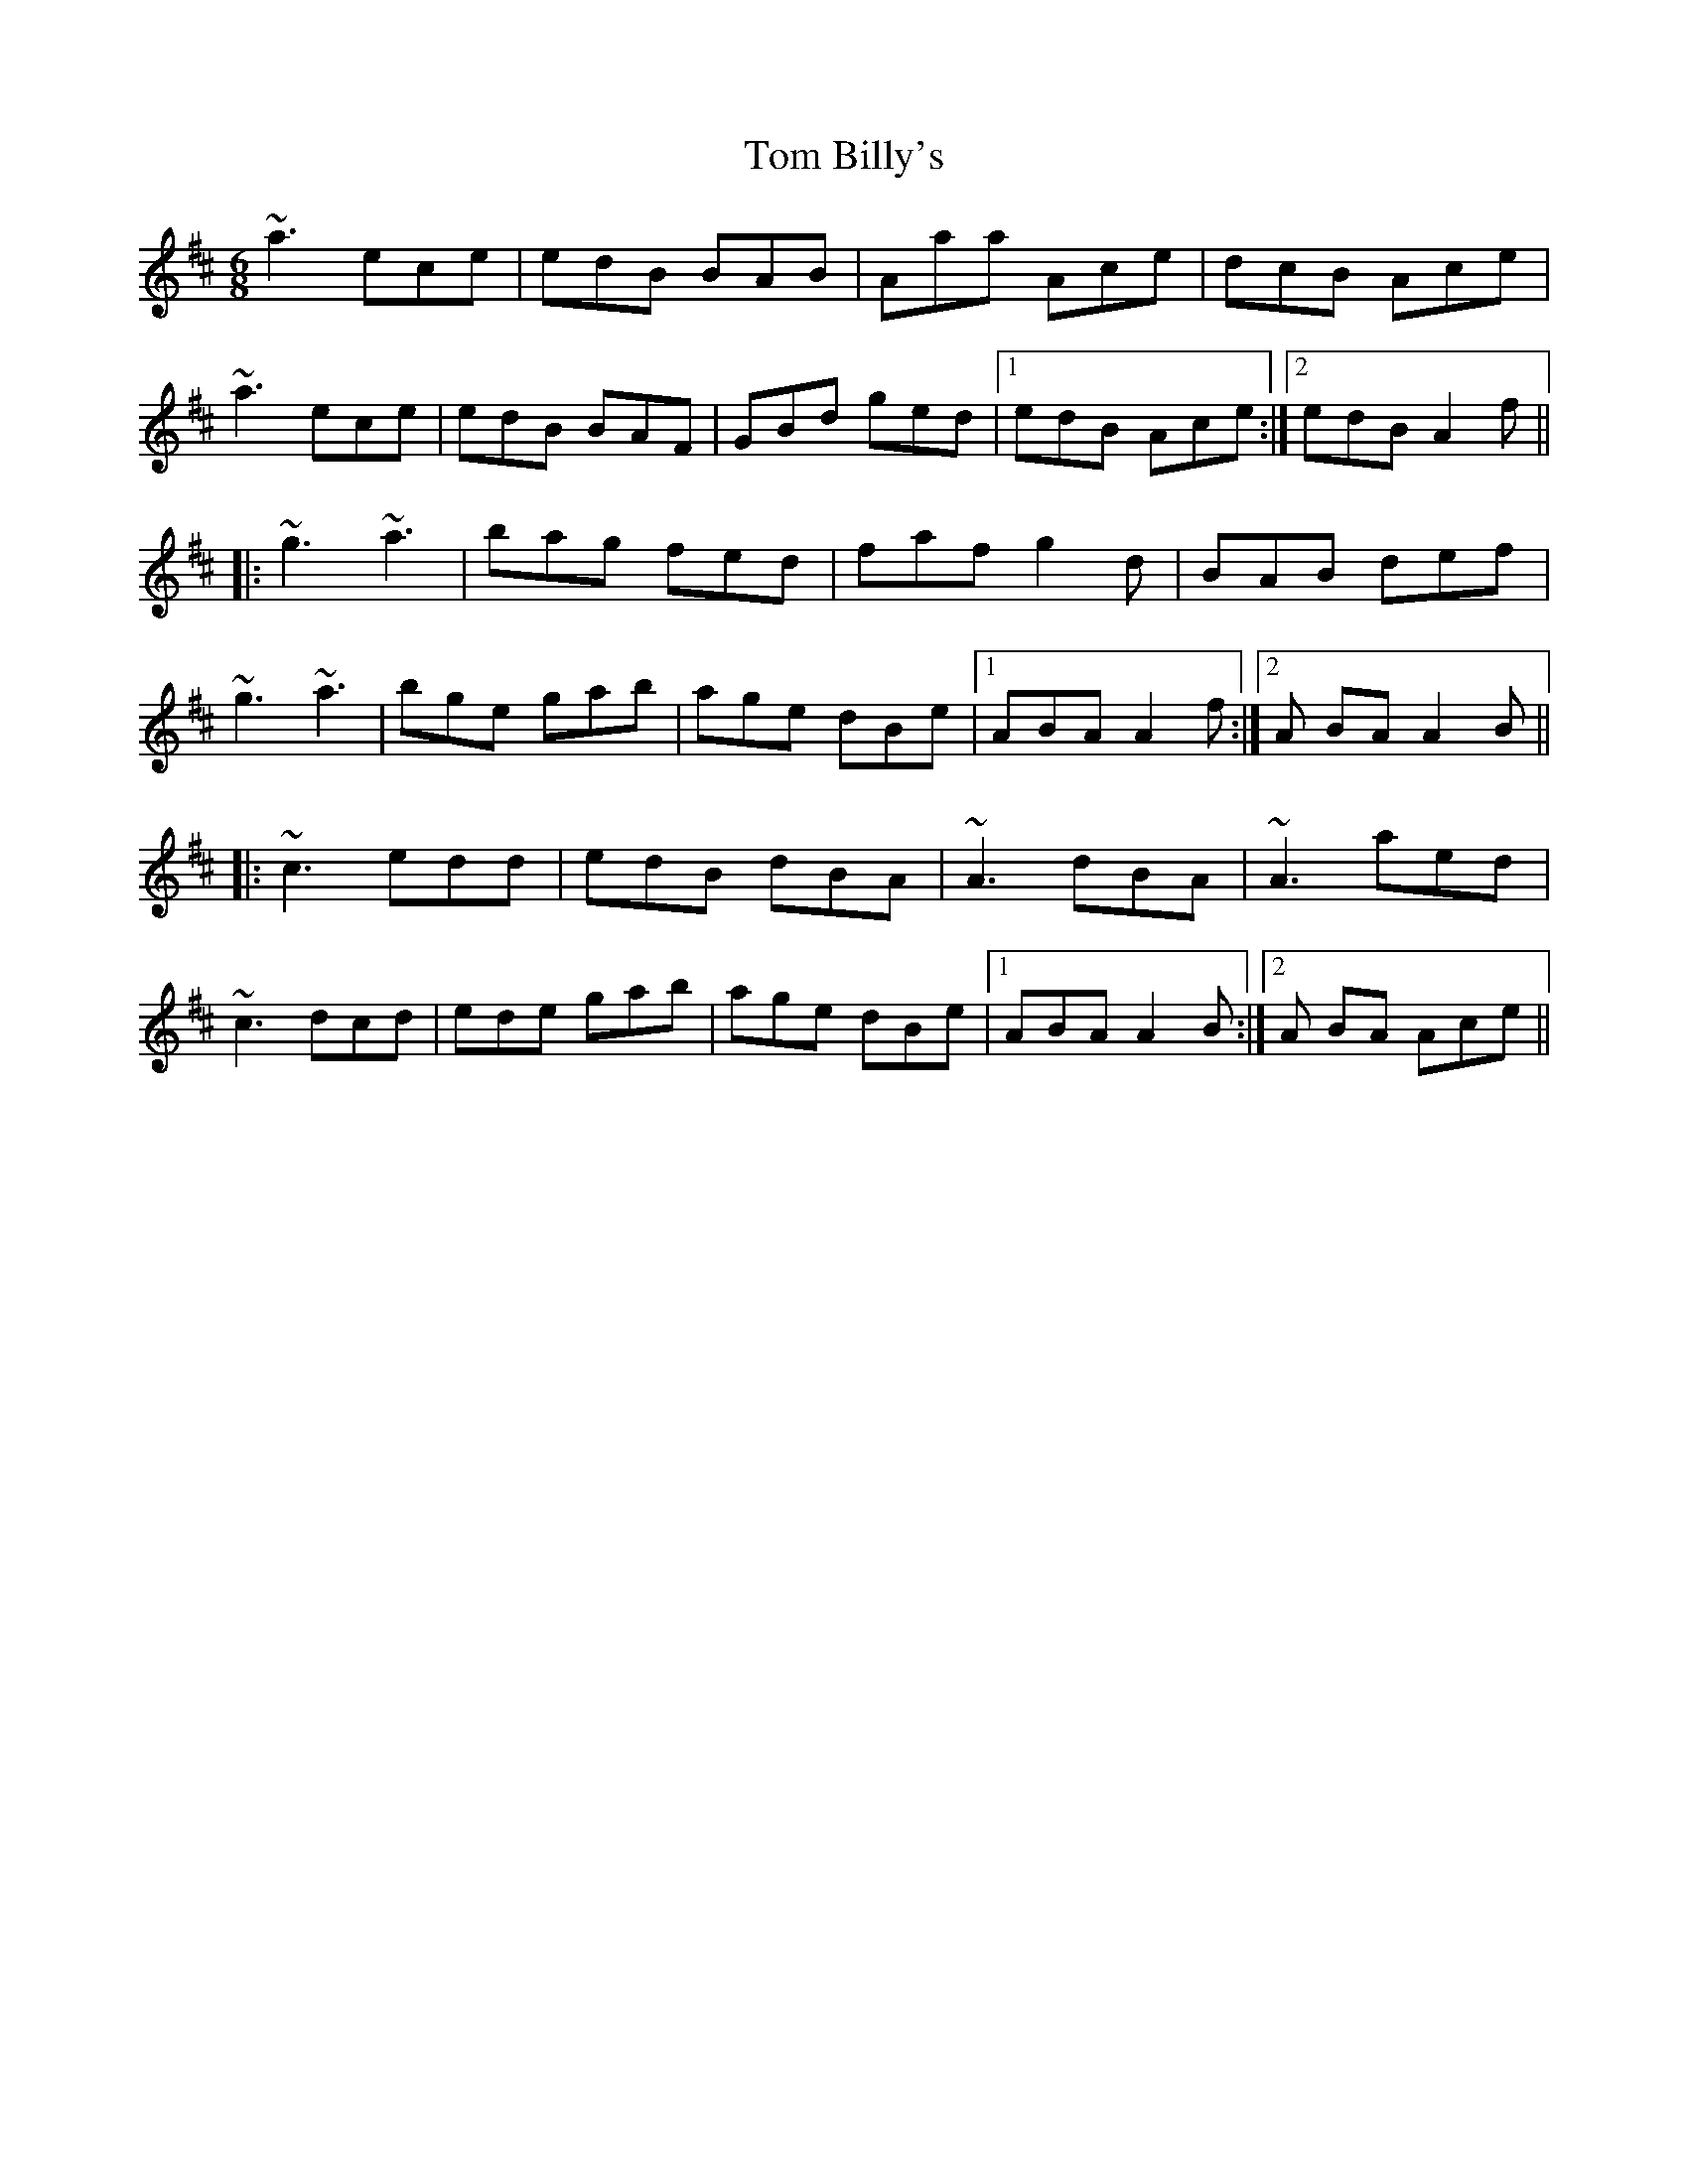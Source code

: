 X: 40312
T: Tom Billy's
R: jig
M: 6/8
K: Amixolydian
~a3 ece|edB BAB|Aaa Ace|dcB Ace|
~a3 ece|edB BAF|GBd ged|1 edB Ace:|2 edB A2f||
|:~g3 ~a3|bag fed|faf g2d|BAB def|
~g3 ~a3|bge gab|age dBe|1 ABA A2f:|2 A BA A2B||
|:~c3 edd|edB dBA|~A3 dBA|~A3 aed|
~c3 dcd|ede gab|age dBe|1 ABA A2B:|2 A BA Ace||

